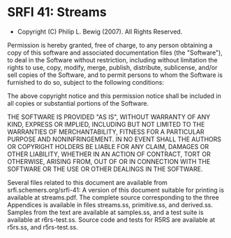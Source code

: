 * SRFI 41: Streams
- Copyright (C) Philip L. Bewig (2007). All Rights Reserved.

Permission is hereby granted, free of charge, to any person obtaining
a copy of this software and associated documentation files (the
"Software"), to deal in the Software without restriction, including
without limitation the rights to use, copy, modify, merge, publish,
distribute, sublicense, and/or sell copies of the Software, and to
permit persons to whom the Software is furnished to do so, subject to
the following conditions:

The above copyright notice and this permission notice shall be
included in all copies or substantial portions of the Software.

THE SOFTWARE IS PROVIDED "AS IS", WITHOUT WARRANTY OF ANY KIND,
EXPRESS OR IMPLIED, INCLUDING BUT NOT LIMITED TO THE WARRANTIES OF
MERCHANTABILITY, FITNESS FOR A PARTICULAR PURPOSE AND
NONINFRINGEMENT. IN NO EVENT SHALL THE AUTHORS OR COPYRIGHT HOLDERS BE
LIABLE FOR ANY CLAIM, DAMAGES OR OTHER LIABILITY, WHETHER IN AN ACTION
OF CONTRACT, TORT OR OTHERWISE, ARISING FROM, OUT OF OR IN CONNECTION
WITH THE SOFTWARE OR THE USE OR OTHER DEALINGS IN THE SOFTWARE.

Several files related to this document are available from
srfi.schemers.org/srfi-41: A version of this document suitable for
printing is available at streams.pdf. The complete source
corresponding to the three Appendices is available in files
streams.ss, primitive.ss, and derived.ss. Samples from the text are
available at samples.ss, and a test suite is available at
r6rs-test.ss. Source code and tests for R5RS are available at r5rs.ss,
and r5rs-test.ss.

